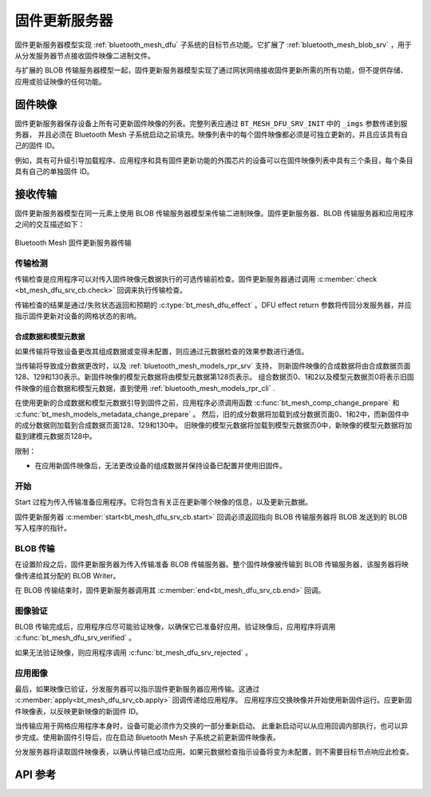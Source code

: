 .. _bluetooth_mesh_dfu_srv:

固件更新服务器
######################

固件更新服务器模型实现 :ref:`bluetooth_mesh_dfu` 子系统的目标节点功能。它扩展了 :ref:`bluetooth_mesh_blob_srv` ，用于从分发服务器节点接收固件映像二进制文件。

与扩展的 BLOB 传输服务器模型一起，固件更新服务器模型实现了通过网状网络接收固件更新所需的所有功能，但不提供存储、应用或验证映像的任何功能。

固件映像
***************

固件更新服务器保存设备上所有可更新固件映像的列表。完整列表应通过 ``BT_MESH_DFU_SRV_INIT`` 中的 ``_imgs`` 参数传递到服务器，
并且必须在 Bluetooth Mesh 子系统启动之前填充。映像列表中的每个固件映像都必须是可独立更新的，并且应该具有自己的固件 ID。

例如，具有可升级引导加载程序、应用程序和具有固件更新功能的外围芯片的设备可以在固件映像列表中具有三个条目，每个条目具有自己的单独固件 ID。

接收传输
*******************

固件更新服务器模型在同一元素上使用 BLOB 传输服务器模型来传输二进制映像。固件更新服务器、BLOB 传输服务器和应用程序之间的交互描述如下：

.. figure:: ../../../../_static/component-guides/bluetooth/api/mesh/dfu_srv.png
   :align: center
   :alt: Bluetooth Mesh Firmware Update Server transfer

   Bluetooth Mesh 固件更新服务器传输

传输检测
==============

传输检查是应用程序可以对传入固件映像元数据执行的可选传输前检查。固件更新服务器通过调用 :c:member:`check <bt_mesh_dfu_srv_cb.check>` 回调来执行传输检查。

传输检查的结果是通过/失败状态返回和预期的 :c:type:`bt_mesh_dfu_effect` 。DFU effect return 参数将传回分发服务器，并应指示固件更新对设备的网格状态的影响。

.. _bluetooth_mesh_dfu_srv_comp_data_and_models_metadata:

合成数据和模型元数据
------------------------------------

如果传输将导致设备更改其组成数据或变得未配置，则应通过元数据检查的效果参数进行通信。

当传输将导致成分数据更改时，以及 :ref:`bluetooth_mesh_models_rpr_srv` 支持，
则新固件映像的合成数据将由合成数据页面128、129和130表示。新固件映像的模型元数据将由模型元数据第128页表示。
组合数据页0、1和2以及模型元数据页0将表示旧固件映像的组合数据和模型元数据，直到使用 :ref:`bluetooth_mesh_models_rpr_cli` .


在使用更新的合成数据和模型元数据引导到固件之前，应用程序必须调用函数 :c:func:`bt_mesh_comp_change_prepare` 和 :c:func:`bt_mesh_models_metadata_change_prepare` 。
然后，旧的成分数据将加载到成分数据页面0、1和2中，而新固件中的成分数据则加载到合成数据页面128、129和130中。
旧映像的模型元数据将加载到模型元数据页0中，新映像的模型元数据将加载到建模元数据页128中。

限制：

* 在应用新固件映像后，无法更改设备的组成数据并保持设备已配置并使用旧固件。

开始
=====

Start 过程为传入传输准备应用程序。它将包含有关正在更新哪个映像的信息，以及更新元数据。

固件更新服务器 :c:member:`start<bt_mesh_dfu_srv_cb.start>` 回调必须返回指向 BLOB 传输服务器将 BLOB 发送到的 BLOB 写入程序的指针。

BLOB 传输
=============

在设置阶段之后，固件更新服务器为传入传输准备 BLOB 传输服务器。整个固件映像被传输到 BLOB 传输服务器，该服务器将映像传递给其分配的 BLOB Writer。

在 BLOB 传输结束时，固件更新服务器调用其 :c:member:`end<bt_mesh_dfu_srv_cb.end>` 回调。

图像验证
==================

BLOB 传输完成后，应用程序应尽可能验证映像，以确保它已准备好应用。验证映像后，应用程序将调用 :c:func:`bt_mesh_dfu_srv_verified` 。

如果无法验证映像，则应用程序调用 :c:func:`bt_mesh_dfu_srv_rejected` 。

应用图像
==================

最后，如果映像已验证，分发服务器可以指示固件更新服务器应用传输。这通过 :c:member:`apply<bt_mesh_dfu_srv_cb.apply>` 回调传递给应用程序。
应用程序应交换映像并开始使用新固件运行。应更新固件映像表，以反映更新映像的新固件 ID。

当传输应用于网格应用程序本身时，设备可能必须作为交换的一部分重新启动。
此重新启动可以从应用回调内部执行，也可以异步完成。使用新固件引导后，应在启动 Bluetooth Mesh  子系统之前更新固件映像表。

分发服务器将读取固件映像表，以确认传输已成功应用。如果元数据检查指示设备将变为未配置，则不需要目标节点响应此检查。

API 参考
*************

.. doxygengroup:: bt_mesh_dfu_srv
   :project: wm-iot-sdk-apis
   :members:
